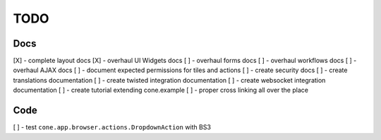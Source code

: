 ====
TODO
====

Docs
----

[X] - complete layout docs
[X] - overhaul UI Widgets docs
[ ] - overhaul forms docs
[ ] - overhaul workflows docs
[ ] - overhaul AJAX docs
[ ] - document expected permissions for tiles and actions
[ ] - create security docs
[ ] - create translations documentation
[ ] - create twisted integration documentation
[ ] - create websocket integration documentation
[ ] - create tutorial extending cone.example
[ ] - proper cross linking all over the place

Code
----

[ ] - test ``cone.app.browser.actions.DropdownAction`` with BS3
